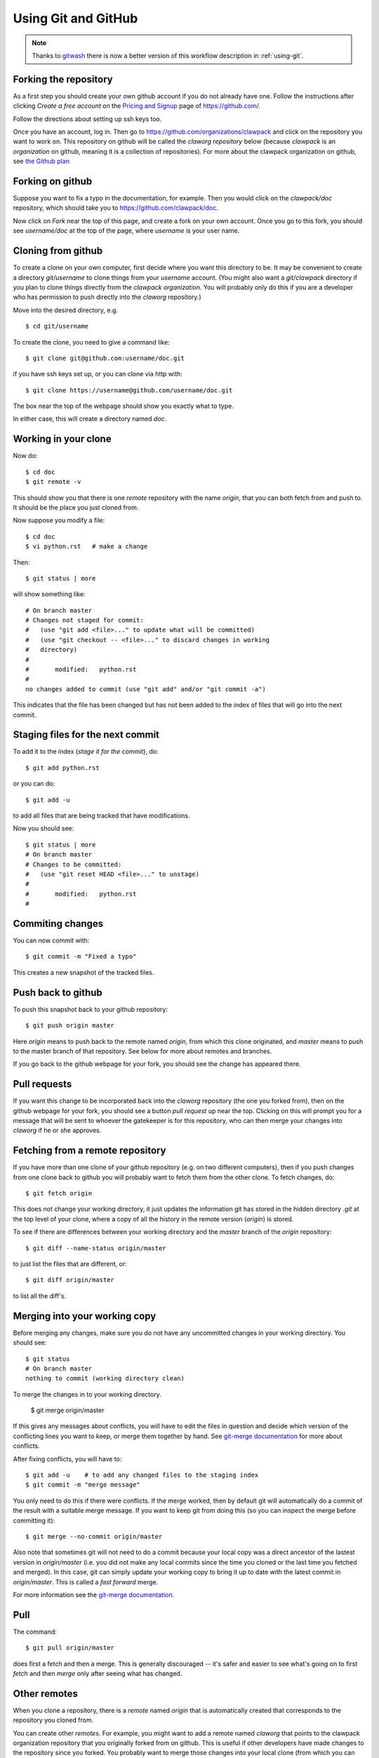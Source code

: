
.. _git:

Using Git and GitHub
====================

.. note::
   Thanks to `gitwash <https://github.com/matthew-brett/gitwash>`_ there
   is now a better version of this workflow description in
   :ref:`using-git`.

Forking the repository
----------------------

As a first step you should create your own github account if you do not
already have one.  Follow the instructions after clicking `Create a free
account` on the `Pricing and Signup <https://github.com/plans>`_ page of
`<https://github.com/>`_.

Follow the directions about setting up ssh keys too.

Once you have an account, log in.  Then go to 
`<https://github.com/organizations/clawpack>`_
and click on the repository you want to work on.  
This repository on github will be called the *claworg repository* below
(because `clawpack` is an *organization* on github, meaning it is a
collection of repositories).  For more about the clawpack organization on
github, see `the Github plan <https://github.com/clawpack/doc/wiki/Github-plan>`_

Forking on github
-----------------

Suppose you want to fix a
typo in the documentation, for example.  Then you would click on the
`clawpack/doc` repository, which should take you to 
`<https://github.com/clawpack/doc>`_.

Now click on `Fork` near the top of this page, and create a fork on your own
account.  Once you go to this fork, you should see `username/doc` at the top
of the page, where `username` is your user name.

Cloning from github
-------------------

To create a clone on your own computer, first decide where you want this
directory to be. It may be convenient to create a directory `git/username`
to clone things from your `username` account.  (You might also want a
`git/clawpack` directory if you plan to clone things directly from the
`clawpack organization`.  You will probably only do this if you are a
developer who has permission to push directly into the `claworg` repository.)

Move into the desired directory, e.g. ::

    $ cd git/username

To create the clone, you need to give a command like::

    $ git clone git@github.com:username/doc.git

if you have ssh keys set up, or you can clone via http with::

    $ git clone https://username@github.com/username/doc.git

The box near the top of the webpage should show you exactly what to type.

In either case, this will create a directory named `doc`.

Working in your clone
---------------------

Now do::

    $ cd doc
    $ git remote -v

This should show you that there is one
`remote` repository with the name `origin`, that you can both fetch from and
push to.  It should be the place you just cloned from.

Now suppose you modify a file::

    $ cd doc
    $ vi python.rst   # make a change

Then::

    $ git status | more

will show something like::

    # On branch master
    # Changes not staged for commit:
    #   (use "git add <file>..." to update what will be committed)
    #   (use "git checkout -- <file>..." to discard changes in working
    #   directory)
    #
    #       modified:   python.rst
    #
    no changes added to commit (use "git add" and/or "git commit -a")

This indicates that the file has been changed but has not been added to the
index of files that will go into the next commit.

Staging files for the next commit
----------------------------------

To add it to the index (*stage it for the commit*), do::

    $ git add python.rst

or you can do::

    $ git add -u

to add all files that are being tracked that have modifications.

Now you should see::

    $ git status | more
    # On branch master
    # Changes to be committed:
    #   (use "git reset HEAD <file>..." to unstage)
    #
    #       modified:   python.rst
    #

Commiting changes
-----------------

You can now commit with::

    $ git commit -m "Fixed a typo"

This creates a new snapshot of the tracked files.

Push back to github
-------------------

To push this snapshot back to your github repository::

    $ git push origin master

Here `origin` means to push back to the remote named
`origin`, from which this clone originated,  and `master`
means to push to the master branch of that repository.  See below for more
about remotes and branches.

If you go back to the github webpage for your fork, you should see the
change has appeared there.

Pull requests
-------------

If you want this change to be incorporated back into the `claworg`
repository (the one you forked from), then on the github webpage for your
fork, you should see a button `pull request` up near the top.  Clicking on
this will prompt you for a message that will be sent to whoever the
gatekeeper is for this repository, who can then
merge your changes into `claworg` if he or she approves.


Fetching from a remote repository
---------------------------------

If you have more than one clone of your github repository (e.g. on two
different computers), then if you push changes from one clone back to github
you will probably want to fetch them from the other clone.  To fetch
changes, do::

    $ git fetch origin

This does not change your working directory, it just updates the information
git has stored in the hidden directory `.git` at the top level of your
clone, where a copy of all the history in the remote version (`origin`) is
stored.  

To see if there are differences between your working directory and the `master`
branch of the `origin` repository::

    $ git diff --name-status origin/master

to just list the files that are different, or::

    $ git diff origin/master 

to list all the diff's.

Merging into your working copy
------------------------------

Before merging any changes, make sure you do not have any uncommitted
changes in your working directory.  You should see::

    $ git status
    # On branch master
    nothing to commit (working directory clean)

To merge the changes in to your working directory.

    $ git merge origin/master

If this gives any messages about conflicts, you will have to edit the files
in question and decide which version of the conflicting lines you want to
keep, or merge them together by hand.  
See `git-merge documentation
<http://www.kernel.org/pub/software/scm/git/docs/git-merge.html>`_
for more about conflicts.

After fixing conflicts, you will have to::

    $ git add -u    # to add any changed files to the staging index
    $ git commit -m "merge message"

You only need to do this if there were conflicts.
If the merge worked, then by default git will automatically do a commit of
the result with a suitable merge message.   If you want to keep git from
doing this (so you can inspect the merge before committing it)::

    $ git merge --no-commit origin/master

Also note that sometimes git will not need to do a commit because your local
copy was a direct ancestor of the lastest version in `origin/master` (i.e.
you did not make any local commits since the time you cloned or the
last time you fetched and merged).  In this case, git can simply update your
working copy to bring it up to date with the latest commit in
`origin/master`.  This is called a *fast forward* merge.  

For more information see the  `git-merge documentation
<http://www.kernel.org/pub/software/scm/git/docs/git-merge.html>`_.


Pull
----

The command::

    $ git pull origin/master

does first a fetch and then a merge.  This is generally discouraged -- it's
safer and easier to see what's going on to first `fetch` and then `merge`
only after seeing what has changed.

Other remotes
-------------

When you clone a repository, there is a `remote` named `origin` that is
automatically created that corresponds to the repository you cloned from.

You can create other `remotes`.  For example, you might want to add a remote
named `claworg` that points to the clawpack organization repository
that you originally forked from on github.  This is useful if other
developers have made changes to the repository since you forked.  You
probably want to merge those changes into your local clone (from which you
can also push them back into your own github repository).

To add a remote::

    $ git remote add claworg git@github.com:clawpack/doc.git

Now you should see something like::

    $ git remote -v
    claworg git@github.com:clawpack/doc.git (fetch)
    claworg git@github.com:clawpack/doc.git (push)
    origin  https://rjleveque@github.com/rjleveque/doc.git (fetch)
    origin  https://rjleveque@github.com/rjleveque/doc.git (push)

To fetch all of the history of the `claworg` repository (including all
recent changes)::

    $ git fetch claworg

Now you can do the same things with `claworg/master` that you earlier did
with `origin/master`, e.g.  see what differences there are between
`claworg/master` and your working copy::

    $ git diff --name-status claworg/master

To merge any differences into your working copy::

    $ git merge claworg/master

Assuming the merge worked and was committed, you now probably want to
push the latest back to your
github repository (`origin`, which was originally forked from `claworg`)::

    $ git push origin/master

Branches
--------

By default there is always a branch named `master`.  If this is the only
branch, you will see::

    $ git branch
    * master

If you want to create a
branch on which to try something out, say a branch named `test`, you can
do::

    $ git checkout -b test
    Switched to a new branch 'test'

    $ git branch
      master
    * test

This shows there are two branches, and the asterisk shows which one is
checked out.

To switch back to the master branch::

    $ git checkout master
    Switched to branch 'master'

    $ git branch
    * master
      test

Notes:

* Creating a branch doesn't copy any files.  Initially it just gives a new
  name to the most recent commit.  Only if you start making new commits will
  the branches diverge.  You should check to make sure you know what branch
  you are on before committing.

If you later want to merge the branch `test` into `master`::

    $ git checkout master
    $ git status     # make sure it is clean: no uncommitted changes
    $ git diff test  # to see what difference there are
    $ git merge test # to merge differences into working copy

If you are done with the branch `test` you can delete it with::

    $ git branch -d test

Note that 
`origin/master` behaves like a branch and the notation indicates that it
refers to the the `master` branch of the remote repository named `origin`.
You can even check it out::

    $ git checkout origin/master

if you want to look around in it, but you won't be able to commit to it
since this isn't a real branch of your local repository.  You will get a
warning message to this effect if you give the above command.  You will also
see that you are not on a real branch if you do::

    $ git branch
    * (no branch)
      master
      test

To get back to your `master` branch, just do::

    $ git checkout master

Other useful commands
---------------------

To see a summary of commits::

    $ git log | more

To see a short one-line summary of commits::

    $ git log --pretty=oneline

To see the history and how different branches relate to one another, try::

    $ gitk &

See the `gitk introduction
<http://lostechies.com/joshuaflanagan/2010/09/03/use-gitk-to-understand-git/>`_
for more about this.

Other resources
---------------

See also:

* `Fernando Perez's blog <http://fperez.org/py4science/git.html>`_ has many
  useful links to get started.  
* `Git Parable
  <http://tom.preston-werner.com/2009/05/19/the-git-parable.html>`_ gives a
  good intro to the concepts.
* `gitk introduction <http://lostechies.com/joshuaflanagan/2010/09/03/use-gitk-to-understand-git/>`_
  has a good description of merging.
* `<http://help.github.com/>`_
* `<http://gitref.org/index.html>`_
* `<http://progit.org/book/>`_ 
* `<http://www-cs-students.stanford.edu/~blynn/gitmagic/index.html>`_ More
  advanced tricks
* `<https://git.wiki.kernel.org/index.php/GitSvnCrashCourse>`_ Tips for users
  switching from Subversion.
* `<https://git.wiki.kernel.org/index.php/GitDocumentation>`_ Many more
  documentation links

